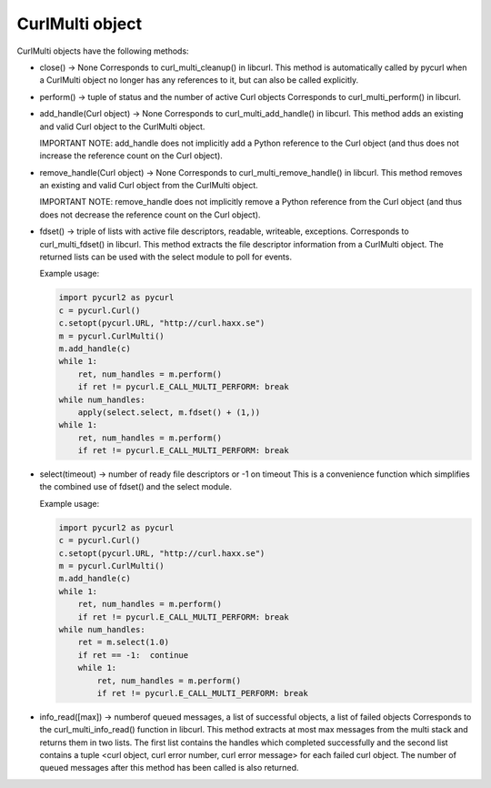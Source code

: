 .. module:: PycURL2

CurlMulti object
================

CurlMulti objects have the following methods:


- close() -> None
  Corresponds to curl_multi_cleanup() in libcurl. This method
  is automatically called by pycurl when a CurlMulti object no
  longer has any references to it, but can also be called explicitly.

- perform() -> tuple of status and the number of active Curl objects
  Corresponds to curl_multi_perform() in libcurl.

- add_handle(Curl object) -> None
  Corresponds to curl_multi_add_handle() in libcurl. This method
  adds an existing and valid Curl object to the CurlMulti object.

  IMPORTANT NOTE: add_handle does not implicitly add a Python reference to
  the Curl object (and thus does not increase the reference count on the Curl object).

- remove_handle(Curl object) -> None
  Corresponds to curl_multi_remove_handle() in libcurl.
  This method removes an existing and valid Curl object from the CurlMulti object.

  IMPORTANT NOTE: remove_handle does not implicitly remove a Python reference
  from the Curl object (and thus does not decrease the reference count on the Curl object).


- fdset() -> triple of lists with active file descriptors, readable, writeable, exceptions.
  Corresponds to curl_multi_fdset() in libcurl. This method extracts the file descriptor
  information from a CurlMulti object. The returned lists can be used with the select module to poll for events.

  Example usage:

  .. sourcecode:: python

      import pycurl2 as pycurl
      c = pycurl.Curl()
      c.setopt(pycurl.URL, "http://curl.haxx.se")
      m = pycurl.CurlMulti()
      m.add_handle(c)
      while 1:
          ret, num_handles = m.perform()
          if ret != pycurl.E_CALL_MULTI_PERFORM: break
      while num_handles:
          apply(select.select, m.fdset() + (1,))
      while 1:
          ret, num_handles = m.perform()
          if ret != pycurl.E_CALL_MULTI_PERFORM: break

- select(timeout) -> number of ready file descriptors or -1 on timeout
  This is a convenience function which simplifies the combined use of fdset() and the select module.

  Example usage:

  .. sourcecode:: python

      import pycurl2 as pycurl
      c = pycurl.Curl()
      c.setopt(pycurl.URL, "http://curl.haxx.se")
      m = pycurl.CurlMulti()
      m.add_handle(c)
      while 1:
          ret, num_handles = m.perform()
	  if ret != pycurl.E_CALL_MULTI_PERFORM: break
      while num_handles:
          ret = m.select(1.0)
          if ret == -1:  continue
          while 1:
              ret, num_handles = m.perform()
              if ret != pycurl.E_CALL_MULTI_PERFORM: break

- info_read([max]) -> numberof queued messages, a list of successful objects, a list of failed objects
  Corresponds to the curl_multi_info_read() function in libcurl. This method extracts
  at most max messages from the multi stack and returns them in two lists.
  The first list contains the handles which completed successfully and the second list contains
  a tuple <curl object, curl error number, curl error message> for each failed curl object.
  The number of queued messages after this method has been called is also returned.
